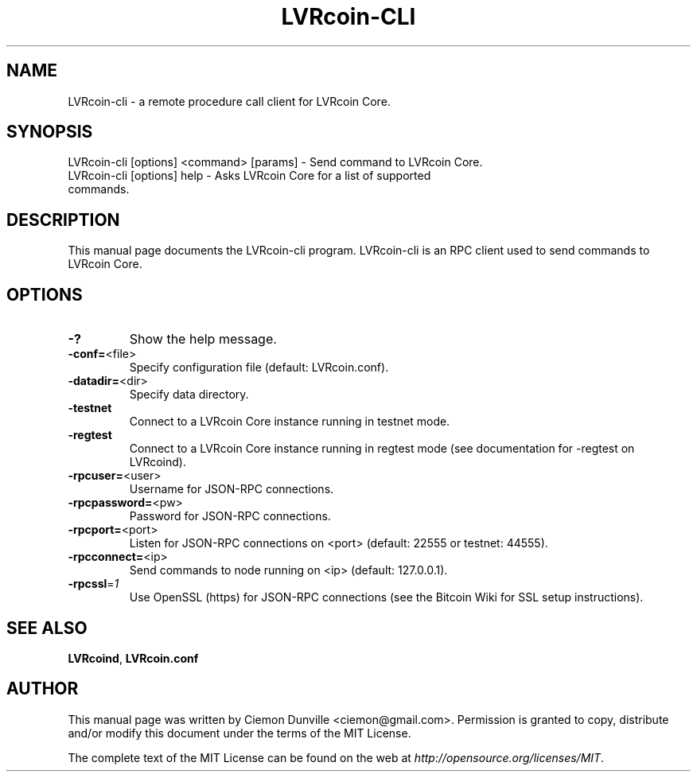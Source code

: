 .TH LVRcoin-CLI "1" "February 2015" "LVRcoin-cli 0.10" 
.SH NAME
LVRcoin-cli \- a remote procedure call client for LVRcoin Core. 
.SH SYNOPSIS
LVRcoin-cli [options] <command> [params] \- Send command to LVRcoin Core. 
.TP
LVRcoin-cli [options] help \- Asks LVRcoin Core for a list of supported commands.
.SH DESCRIPTION
This manual page documents the LVRcoin-cli program. LVRcoin-cli is an RPC client used to send commands to LVRcoin Core.

.SH OPTIONS
.TP
\fB\-?\fR
Show the help message.
.TP
\fB\-conf=\fR<file>
Specify configuration file (default: LVRcoin.conf).
.TP
\fB\-datadir=\fR<dir>
Specify data directory.
.TP
\fB\-testnet\fR
Connect to a LVRcoin Core instance running in testnet mode.
.TP
\fB\-regtest\fR
Connect to a LVRcoin Core instance running in regtest mode (see documentation for -regtest on LVRcoind).
.TP
\fB\-rpcuser=\fR<user>
Username for JSON\-RPC connections.
.TP
\fB\-rpcpassword=\fR<pw>
Password for JSON\-RPC connections.
.TP
\fB\-rpcport=\fR<port>
Listen for JSON\-RPC connections on <port> (default: 22555 or testnet: 44555).
.TP
\fB\-rpcconnect=\fR<ip>
Send commands to node running on <ip> (default: 127.0.0.1).
.TP
\fB\-rpcssl\fR=\fI1\fR
Use OpenSSL (https) for JSON\-RPC connections (see the Bitcoin Wiki for SSL setup instructions).

.SH "SEE ALSO"
\fBLVRcoind\fP, \fBLVRcoin.conf\fP
.SH AUTHOR
This manual page was written by Ciemon Dunville <ciemon@gmail.com>. Permission is granted to copy, distribute and/or modify this document under the terms of the MIT License.

The complete text of the MIT License can be found on the web at \fIhttp://opensource.org/licenses/MIT\fP.
